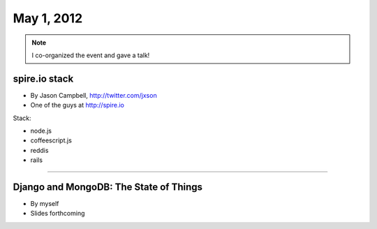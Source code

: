 ==============
May 1, 2012
==============

.. note:: I co-organized the event and gave a talk!

spire.io stack
==============

* By Jason Campbell, http://twitter.com/jxson
* One of the guys at http://spire.io

Stack:

* node.js
* coffeescript.js
* reddis
* rails

----
    
Django and MongoDB: The State of Things
========================================

* By myself
* Slides forthcoming